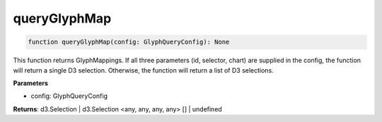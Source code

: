 .. role:: trst-class
.. role:: trst-interface
.. role:: trst-function
.. role:: trst-property
.. role:: trst-property-desc
.. role:: trst-method
.. role:: trst-method-desc
.. role:: trst-parameter
.. role:: trst-type
.. role:: trst-type-parameter

.. _queryGlyphMap:

:trst-function:`queryGlyphMap`
==============================

.. container:: collapsible

  .. code-block:: typescript

    function queryGlyphMap(config: GlyphQueryConfig): None

.. container:: content

  This function returns GlyphMappings. If all three parameters (id, selector, chart) are supplied in the config, the function will return a single D3 selection. Otherwise, the function will return a list of D3 selections.

  **Parameters**

  - config: GlyphQueryConfig

  **Returns**: d3.Selection | d3.Selection <any, any, any, any> [] | undefined